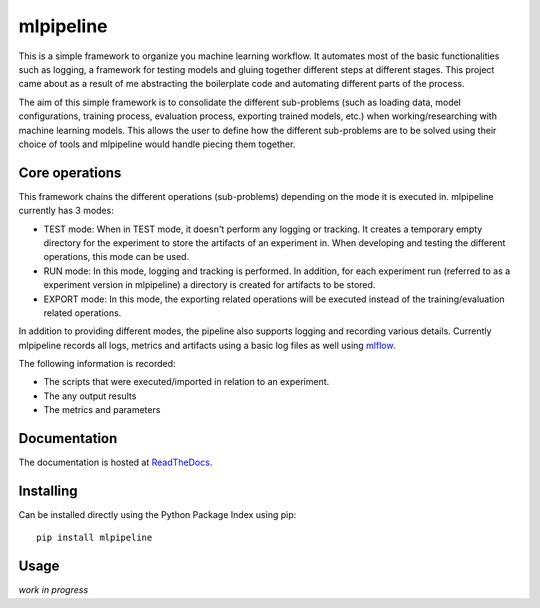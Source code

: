 mlpipeline
==========
This is a simple framework to organize you machine learning workflow. It automates most of the basic functionalities such as logging, a framework for testing models and gluing together different steps at different stages. This project came about as a result of me abstracting the boilerplate code and automating different parts of the process.

The aim of this simple framework is to consolidate the different sub-problems (such as loading data, model configurations, training process, evaluation process, exporting trained models, etc.) when working/researching with machine learning models. This allows the user to define how the different sub-problems are to be solved using their choice of tools and mlpipeline would handle piecing them together.

Core operations
---------------
This framework chains the different operations (sub-problems) depending on the mode it is executed in. mlpipeline currently has 3 modes:

* TEST mode: When in TEST mode, it doesn't perform any logging or tracking. It creates a temporary empty directory for the experiment to store the artifacts of an experiment in. When developing and testing the different operations, this mode can be used.
* RUN mode: In this mode, logging and tracking is performed. In addition, for each experiment run (referred to as a experiment version in mlpipeline) a directory is created for artifacts to be stored.
* EXPORT mode: In this mode, the exporting related operations will be executed instead of the training/evaluation related operations.

In addition to providing different modes, the pipeline also supports logging and recording various details. Currently mlpipeline records all logs, metrics and artifacts using a basic log files as well using `mlflow <https://github.com/databricks/mlflow>`_.

The following information is recorded:

* The scripts that were executed/imported in relation to an experiment.
* The any output results
* The metrics and parameters

Documentation
-------------
The documentation is hosted at `ReadTheDocs <https://mlpipeline.readthedocs.io/>`_.

Installing
----------
Can be installed directly using the Python Package Index using pip::
  
  pip install mlpipeline

Usage
-----
*work in progress*
